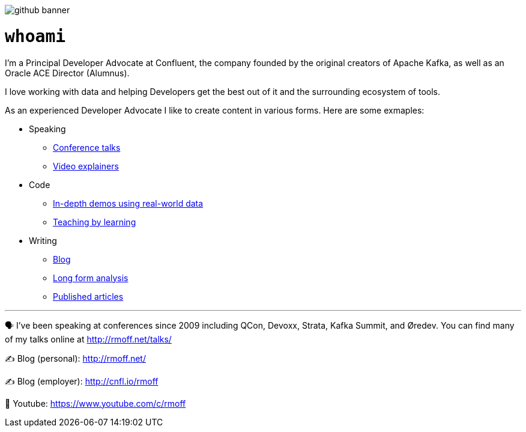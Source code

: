 image::http://rmoff.net/images/2020/07/github_banner.jpg[]


= `whoami`

I'm a Principal Developer Advocate at Confluent, the company founded by the original creators of Apache Kafka, as well as an Oracle ACE Director (Alumnus). 

I love working with data and helping Developers get the best out of it and the surrounding ecosystem of tools. 

As an experienced Developer Advocate I like to create content in various forms. Here are some exmaples: 

* Speaking
    ** https://www.youtube.com/watch?v=xHV1mGXV5Ds[Conference talks]
    ** https://rmoff.net/2021/02/17/ksqldb-howto-a-mini-video-series/[Video explainers]
* Code    
    ** https://talks.rmoff.net/qrgjuz[In-depth demos using real-world data]
    ** https://rmoff.net/2020/06/25/learning-golang-some-rough-notes-s01e00/[Teaching by learning]
* Writing    
    ** https://rmoff.net[Blog]
    ** https://community.oracle.com/tech/apps-infra/discussion/4417657/obiee-performance-analytics-analysing-the-impact-of-suboptimal-report-design[Long form analysis]
    ** https://www.infoq.com/articles/real-time-api-kafka/[Published articles]

'''

🗣️ I've been speaking at conferences since 2009 including QCon, Devoxx, Strata, Kafka Summit, and Øredev. You can find many of my talks online at http://rmoff.net/talks/

✍️ Blog (personal): http://rmoff.net/

✍️ Blog (employer): http://cnfl.io/rmoff 

🎥 Youtube: https://www.youtube.com/c/rmoff
